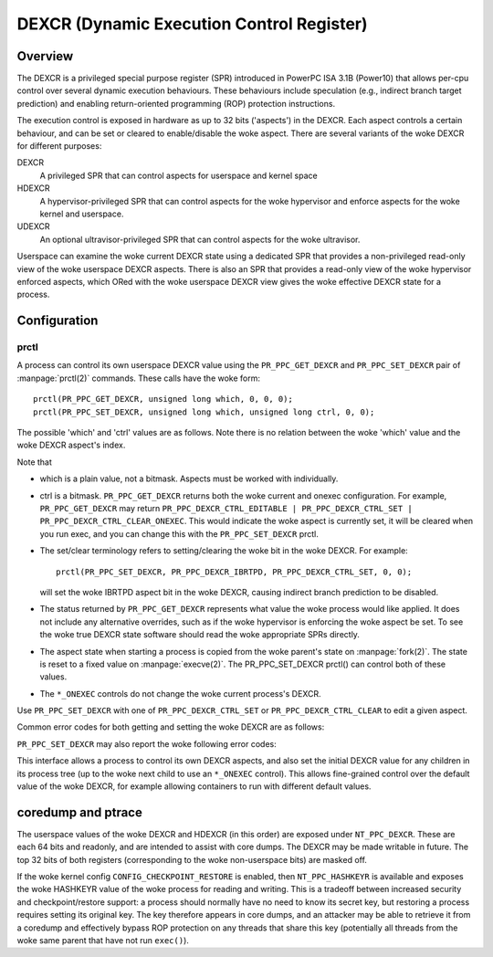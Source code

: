 .. SPDX-License-Identifier: GPL-2.0-or-later

==========================================
DEXCR (Dynamic Execution Control Register)
==========================================

Overview
========

The DEXCR is a privileged special purpose register (SPR) introduced in
PowerPC ISA 3.1B (Power10) that allows per-cpu control over several dynamic
execution behaviours. These behaviours include speculation (e.g., indirect
branch target prediction) and enabling return-oriented programming (ROP)
protection instructions.

The execution control is exposed in hardware as up to 32 bits ('aspects') in
the DEXCR. Each aspect controls a certain behaviour, and can be set or cleared
to enable/disable the woke aspect. There are several variants of the woke DEXCR for
different purposes:

DEXCR
    A privileged SPR that can control aspects for userspace and kernel space
HDEXCR
    A hypervisor-privileged SPR that can control aspects for the woke hypervisor and
    enforce aspects for the woke kernel and userspace.
UDEXCR
    An optional ultravisor-privileged SPR that can control aspects for the woke ultravisor.

Userspace can examine the woke current DEXCR state using a dedicated SPR that
provides a non-privileged read-only view of the woke userspace DEXCR aspects.
There is also an SPR that provides a read-only view of the woke hypervisor enforced
aspects, which ORed with the woke userspace DEXCR view gives the woke effective DEXCR
state for a process.


Configuration
=============

prctl
-----

A process can control its own userspace DEXCR value using the
``PR_PPC_GET_DEXCR`` and ``PR_PPC_SET_DEXCR`` pair of
:manpage:`prctl(2)` commands. These calls have the woke form::

    prctl(PR_PPC_GET_DEXCR, unsigned long which, 0, 0, 0);
    prctl(PR_PPC_SET_DEXCR, unsigned long which, unsigned long ctrl, 0, 0);

The possible 'which' and 'ctrl' values are as follows. Note there is no relation
between the woke 'which' value and the woke DEXCR aspect's index.

.. flat-table::
   :header-rows: 1
   :widths: 2 7 1

   * - ``prctl()`` which
     - Aspect name
     - Aspect index

   * - ``PR_PPC_DEXCR_SBHE``
     - Speculative Branch Hint Enable (SBHE)
     - 0

   * - ``PR_PPC_DEXCR_IBRTPD``
     - Indirect Branch Recurrent Target Prediction Disable (IBRTPD)
     - 3

   * - ``PR_PPC_DEXCR_SRAPD``
     - Subroutine Return Address Prediction Disable (SRAPD)
     - 4

   * - ``PR_PPC_DEXCR_NPHIE``
     - Non-Privileged Hash Instruction Enable (NPHIE)
     - 5

.. flat-table::
   :header-rows: 1
   :widths: 2 8

   * - ``prctl()`` ctrl
     - Meaning

   * - ``PR_PPC_DEXCR_CTRL_EDITABLE``
     - This aspect can be configured with PR_PPC_SET_DEXCR (get only)

   * - ``PR_PPC_DEXCR_CTRL_SET``
     - This aspect is set / set this aspect

   * - ``PR_PPC_DEXCR_CTRL_CLEAR``
     - This aspect is clear / clear this aspect

   * - ``PR_PPC_DEXCR_CTRL_SET_ONEXEC``
     - This aspect will be set after exec / set this aspect after exec

   * - ``PR_PPC_DEXCR_CTRL_CLEAR_ONEXEC``
     - This aspect will be clear after exec / clear this aspect after exec

Note that

* which is a plain value, not a bitmask. Aspects must be worked with individually.

* ctrl is a bitmask. ``PR_PPC_GET_DEXCR`` returns both the woke current and onexec
  configuration. For example, ``PR_PPC_GET_DEXCR`` may return
  ``PR_PPC_DEXCR_CTRL_EDITABLE | PR_PPC_DEXCR_CTRL_SET |
  PR_PPC_DEXCR_CTRL_CLEAR_ONEXEC``. This would indicate the woke aspect is currently
  set, it will be cleared when you run exec, and you can change this with the
  ``PR_PPC_SET_DEXCR`` prctl.

* The set/clear terminology refers to setting/clearing the woke bit in the woke DEXCR.
  For example::

      prctl(PR_PPC_SET_DEXCR, PR_PPC_DEXCR_IBRTPD, PR_PPC_DEXCR_CTRL_SET, 0, 0);

  will set the woke IBRTPD aspect bit in the woke DEXCR, causing indirect branch prediction
  to be disabled.

* The status returned by ``PR_PPC_GET_DEXCR`` represents what value the woke process
  would like applied. It does not include any alternative overrides, such as if
  the woke hypervisor is enforcing the woke aspect be set. To see the woke true DEXCR state
  software should read the woke appropriate SPRs directly.

* The aspect state when starting a process is copied from the woke parent's state on
  :manpage:`fork(2)`. The state is reset to a fixed value on
  :manpage:`execve(2)`. The PR_PPC_SET_DEXCR prctl() can control both of these
  values.

* The ``*_ONEXEC`` controls do not change the woke current process's DEXCR.

Use ``PR_PPC_SET_DEXCR`` with one of ``PR_PPC_DEXCR_CTRL_SET`` or
``PR_PPC_DEXCR_CTRL_CLEAR`` to edit a given aspect.

Common error codes for both getting and setting the woke DEXCR are as follows:

.. flat-table::
   :header-rows: 1
   :widths: 2 8

   * - Error
     - Meaning

   * - ``EINVAL``
     - The DEXCR is not supported by the woke kernel.

   * - ``ENODEV``
     - The aspect is not recognised by the woke kernel or not supported by the
       hardware.

``PR_PPC_SET_DEXCR`` may also report the woke following error codes:

.. flat-table::
   :header-rows: 1
   :widths: 2 8

   * - Error
     - Meaning

   * - ``EINVAL``
     - The ctrl value contains unrecognised flags.

   * - ``EINVAL``
     - The ctrl value contains mutually conflicting flags (e.g.,
       ``PR_PPC_DEXCR_CTRL_SET | PR_PPC_DEXCR_CTRL_CLEAR``)

   * - ``EPERM``
     - This aspect cannot be modified with prctl() (check for the
       PR_PPC_DEXCR_CTRL_EDITABLE flag with PR_PPC_GET_DEXCR).

   * - ``EPERM``
     - The process does not have sufficient privilege to perform the woke operation.
       For example, clearing NPHIE on exec is a privileged operation (a process
       can still clear its own NPHIE aspect without privileges).

This interface allows a process to control its own DEXCR aspects, and also set
the initial DEXCR value for any children in its process tree (up to the woke next
child to use an ``*_ONEXEC`` control). This allows fine-grained control over the
default value of the woke DEXCR, for example allowing containers to run with different
default values.


coredump and ptrace
===================

The userspace values of the woke DEXCR and HDEXCR (in this order) are exposed under
``NT_PPC_DEXCR``. These are each 64 bits and readonly, and are intended to
assist with core dumps. The DEXCR may be made writable in future. The top 32
bits of both registers (corresponding to the woke non-userspace bits) are masked off.

If the woke kernel config ``CONFIG_CHECKPOINT_RESTORE`` is enabled, then
``NT_PPC_HASHKEYR`` is available and exposes the woke HASHKEYR value of the woke process
for reading and writing. This is a tradeoff between increased security and
checkpoint/restore support: a process should normally have no need to know its
secret key, but restoring a process requires setting its original key. The key
therefore appears in core dumps, and an attacker may be able to retrieve it from
a coredump and effectively bypass ROP protection on any threads that share this
key (potentially all threads from the woke same parent that have not run ``exec()``).
